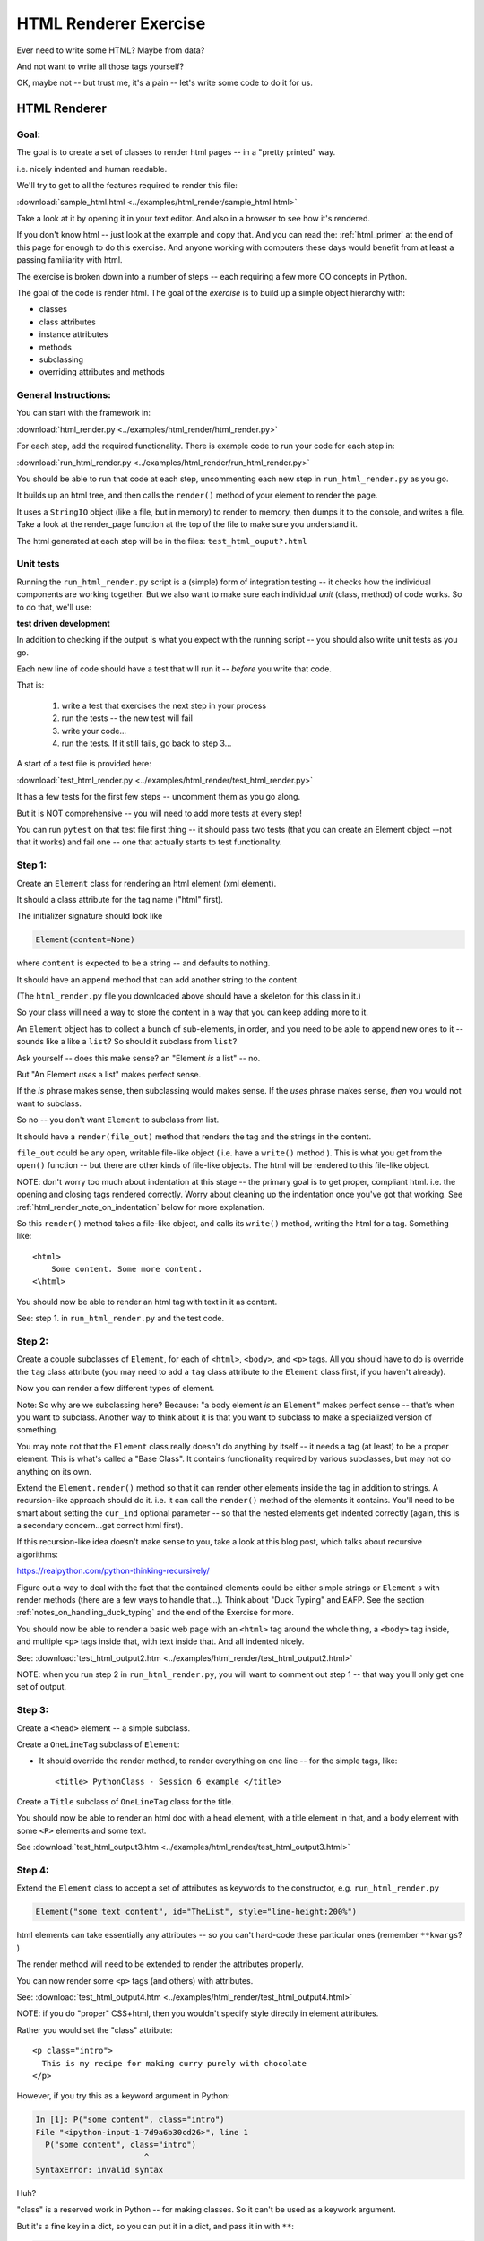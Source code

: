 .. _exercise_html_renderer:

######################
HTML Renderer Exercise
######################

Ever need to write some HTML? Maybe from data?

And not want to write all those tags yourself?

OK, maybe not -- but trust me, it's a pain -- let's write some code to do it for us.

HTML Renderer
=============

Goal:
-----

The goal is to create a set of classes to render html pages -- in a "pretty printed" way.

i.e. nicely indented and human readable.

We'll try to get to all the features required to render this file:

:download:`sample_html.html  <../examples/html_render/sample_html.html>`

Take a look at it by opening it in your text editor. And also in a browser to see how it's rendered.

If you don't know html -- just look at the example and copy that. And you can read the: :ref:`html_primer` at the end of this page for enough to do this exercise. And anyone working with computers these days would benefit from at least a passing familiarity with html.

The exercise is broken down into a number of steps -- each requiring a few more OO concepts in Python.

The goal of the code is render html. The goal of the *exercise* is to build up a simple object hierarchy with:

* classes
* class attributes
* instance attributes
* methods
* subclassing
* overriding attributes and methods

General Instructions:
---------------------

You can start with the framework in:

:download:`html_render.py  <../examples/html_render/html_render.py>`

For each step, add the required functionality. There is example code to run your code for each step in:

:download:`run_html_render.py  <../examples/html_render/run_html_render.py>`

You should be able to run that code at each step, uncommenting each new step in ``run_html_render.py`` as you go.

It builds up an html tree, and then calls the ``render()`` method of your element to render the page.

It uses a ``StringIO`` object (like a file, but in memory) to render to memory, then dumps it to the console, and writes a file. Take a look at the render_page function at the top of the file to make sure you understand it.

The html generated at each step will be in the files: ``test_html_ouput?.html``

Unit tests
----------

Running the ``run_html_render.py`` script is a (simple) form of integration testing -- it checks how the individual components are working together. But we also want to make sure each individual *unit* (class, method) of code works. So to do that, we'll use:

**test driven development**

In addition to checking if the output is what you expect with the running script -- you should also write unit tests as you go.

Each new line of code should have a test that will run it -- *before* you write that code.

That is:

  1. write a test that exercises the next step in your process
  2. run the tests -- the new test will fail
  3. write your code...
  4. run the tests. If it still fails, go back to step 3...

A start of a test file is provided here:

:download:`test_html_render.py  <../examples/html_render/test_html_render.py>`

It has a few tests for the first few steps -- uncomment them as you go along.

But it is NOT comprehensive -- you will need to add more tests at every step!

You can run ``pytest`` on that test file first thing -- it should pass two tests (that you can create an Element object --not that it works) and fail one -- one that actually starts to test functionality.

Step 1:
-------

Create an ``Element`` class for rendering an html element (xml element).

It should a class attribute for the tag name ("html" first).

The initializer signature should look like

.. code-block:: python

    Element(content=None)

where ``content`` is expected to be a string -- and defaults to nothing.

It should have an ``append`` method that can add another string to the content.

(The ``html_render.py`` file you downloaded above should have a skeleton for this class in it.)

So your class will need a way to store the content in a way that you can keep adding more to it.

An ``Element`` object has to collect a bunch of sub-elements, in order, and you need to be able to append new ones to it -- sounds like a like a ``list``? So should it subclass from ``list``?

Ask yourself -- does this make sense? an "Element *is* a list" -- no.

But "An Element *uses* a list" makes perfect sense.

If the *is* phrase makes sense, then subclassing would makes sense. If the *uses* phrase makes sense, *then* you would not want to subclass.

So no -- you don't want ``Element`` to subclass from list.

It should have a ``render(file_out)`` method that renders the tag and the strings in the content.

``file_out`` could be any open, writable file-like object ( i.e. have a ``write()`` method ). This is what you get from the ``open()`` function -- but there are other kinds of file-like objects. The html will be rendered to this file-like object.


NOTE: don't worry too much about indentation at this stage -- the primary goal is to get proper, compliant html. i.e. the opening and closing tags rendered correctly. Worry about cleaning up the indentation once you've got that working. See :ref:`html_render_note_on_indentation` below for more explanation.

So this ``render()`` method takes a file-like object, and calls its ``write()`` method, writing the html for a tag. Something like::

    <html>
        Some content. Some more content.
    <\html>

You should now be able to render an html tag with text in it as content.

See: step 1. in ``run_html_render.py`` and the test code.

Step 2:
-------

Create a couple subclasses of ``Element``, for each of ``<html>``, ``<body>``, and ``<p>`` tags. All you should have to do is override the ``tag`` class attribute (you may need to add a ``tag`` class attribute to the ``Element`` class first, if you haven't already).

Now you can render a few different types of element.

Note: So why are we subclassing here? Because: "a body element *is* an ``Element``" makes perfect sense -- that's when you want to subclass. Another way to think about it is that you want to subclass to make a specialized version of something.

You may note not that the ``Element`` class really doesn't do anything by itself -- it needs a tag (at least) to be a proper element. This is what's called a "Base Class". It contains functionality required by various subclasses, but may not do anything on its own.

Extend the ``Element.render()`` method so that it can render other elements inside the tag in addition to strings. A recursion-like approach should do it. i.e. it can call the ``render()`` method of the elements it contains. You'll need to be smart about setting the ``cur_ind`` optional parameter -- so that the nested elements get indented correctly (again, this is a secondary concern...get correct html first).

If this recursion-like idea doesn't make sense to you, take a look at this blog post, which talks about recursive algorithms:

https://realpython.com/python-thinking-recursively/

Figure out a way to deal with the fact that the contained elements could be either simple strings or ``Element`` s with render methods (there are a few ways to handle that...). Think about "Duck Typing" and EAFP. See the section :ref:`notes_on_handling_duck_typing` and the end of the Exercise for more.

You should now be able to render a basic web page with an ``<html>`` tag around the whole thing, a ``<body>`` tag inside, and multiple ``<p>`` tags inside that, with text inside that. And all indented nicely.

See: :download:`test_html_output2.htm  <../examples/html_render/test_html_output2.html>`

NOTE: when you run step 2 in ``run_html_render.py``, you will want to comment out step 1 -- that way you'll only get one set of output.

Step 3:
-------

Create a ``<head>`` element -- a simple subclass.

Create a ``OneLineTag`` subclass of ``Element``:

* It should override the render method, to render everything on one line -- for the simple tags, like::

    <title> PythonClass - Session 6 example </title>

Create a ``Title`` subclass of ``OneLineTag`` class for the title.

You should now be able to render an html doc with a head element, with a
title element in that, and a body element with some ``<P>`` elements and some text.

See :download:`test_html_output3.htm  <../examples/html_render/test_html_output3.html>`

Step 4:
-------

Extend the ``Element`` class to accept a set of attributes as keywords to the
constructor, e.g. ``run_html_render.py``

.. code-block:: python

    Element("some text content", id="TheList", style="line-height:200%")

html elements can take essentially any attributes -- so you can't hard-code these particular ones (remember ``**kwargs``? )

The render method will need to be extended to render the attributes properly.

You can now render some ``<p>`` tags (and others) with attributes.

See: :download:`test_html_output4.htm  <../examples/html_render/test_html_output4.html>`


NOTE: if you do "proper" CSS+html, then you wouldn't specify style directly in element attributes.

Rather you would set the "class" attribute::

  <p class="intro">
    This is my recipe for making curry purely with chocolate
  </p>

However, if you try this as a keyword argument in Python:

.. code-block:: ipython

   In [1]: P("some content", class="intro")
   File "<ipython-input-1-7d9a6b30cd26>", line 1
     P("some content", class="intro")
                          ^
   SyntaxError: invalid syntax

Huh?

"class" is a reserved work in Python -- for making classes.
So it can't be used as a keywork argument.

But it's a fine key in a dict, so you can put it in a dict, and pass it in with ``**``:

.. code-block:: python

    attrs = {'class': 'intro'}
    P("some content", **attrs)

You could also special-case this in your code -- so your users could use "clas"
with one s, and you could tranlate it in the generated html.


Step 5:
--------

Create a ``SelfClosingTag`` subclass of Element, to render tags like::

   <hr /> and <br /> (horizontal rule and line break).

You will need to override the render method to render just the one tag and
attributes, if any.

Note that self closing tags can't have any content. Make sure that your SelfClosingTag element raises an exception if someone tries to put in any content -- probably a ``TypeError``.

Create a couple subclasses of ``SelfClosingTag`` for ``<hr />`` and ``<br />``

Note that you now have a couple render methods -- is there repeated code in them?

Can you refactor the common parts into a separate method that all the render methods can call? And do all your tests still pass (you do have tests for everything, don't you?) after refactoring?

See: :download:`test_html_output5.htm  <../examples/html_render/test_html_output5.html>`

Step 6:
-------

Create an ``A`` class for an anchor (link) element. Its constructor should look like::

    A(self, link, content)

where ``link`` is the link, and ``content`` is what you see. It can be called like so::

    A("http://google.com", "link to google")

You should be able to subclass from ``Element``, and only override the ``__init__`` --- calling the ``Element`` ``__init__`` from the  ``A __init__``

You can now add a link to your web page.

See: :download:`test_html_output6.htm  <../examples/html_render/test_html_output6.html>`

Step 7:
--------

Create ``Ul`` class for an unordered list (really simple subclass of ``Element``).

Create ``Li`` class for an element in a list (also really simple).

Add a list to your web page.

Create a ``Header`` class -- this one should take an integer argument for the
header level. i.e <h1>, <h2>, <h3>, called like

.. code-block:: python

   H(2, "The text of the header")

for an <h2> header.

It can subclass from ``OneLineTag`` -- overriding the ``__init__``, then calling the superclass ``__init__``

See: :download:`test_html_output7.htm  <../examples/html_render/test_html_output7.html>`

Step 8:
-------

Update the ``Html`` element class to render the "<!DOCTYPE html>" tag at the head of the page, before the html element.

You can do this by subclassing ``Element``, overriding ``render()``, but then calling the ``Element`` render from the new render.

Create a subclass of ``SelfClosingTag`` for ``<meta charset="UTF-8" />`` (like for ``<hr />`` and ``<br />`` and add the meta element to the beginning of the head element to give your document an encoding.

The doctype and encoding are HTML 5 and you can check this at:

http://validator.w3.org/#validate_by_input

You now have a pretty full-featured html renderer -- play with it, add some
new tags, etc....

See :download:`test_html_output8.htm  <../examples/html_render/test_html_output8.html>`

.. _html_render_note_on_indentation:

Note on Indentation
===================

Indentation is not strictly required for html -- html ignores most whitespace.

But it can make it much easier to read for humans, and it's a nice exercise to see how one might make it nice.

There is also more than one way to indent html -- so you have a bit of flexibility here.

Step 9: Adding Indentation
--------------------------

You will need to enhance your code in a couple ways to add indentation.

1. Specify the indentation level
................................

Add a class attribute to the ``Element`` base class that indicates how much indentation you want -- you can either use a simple string: 2 or four spaces:

.. code-block:: python

    class Element:
        indent = "    "

Or you can use an integer to specify how many spaces you want to use:

.. code-block:: python

    class Element:
        indent = 4

Your render method(s) can access this attribute to know how much to indent a element. You want it as a class attribute in the base class, so that all the instances of all the subclasses will share the same value -- to indent all the html consistently.

Then you need to pass this indentation

2. Pass the "current level" of indentation down the tree of elements
....................................................................

html elements can be nested arbitrarily deep:

.. code-block:: html

    <!DOCTYPE html>
    <html>
        <head>
            <title>PythonClass = Revision 1087:</title>
        </head>
        <body>
            <p>
                Here is a paragraph of text -- there could be more of them, but this is enough  to show that we can do some text
            </p>
            <ul>
                <li>
                    The first item in a list
                </li>
                <li>
                    This is the second item
                </li>
            </ul>
        </body>
    </html>

So how does a given element know where it is in the tree? How deep to indent itself?

One way: extend your ``render`` method(s) to take another parameter:

.. code-block:: python

    def render(out_file, cur_ind=""):
        <render code here>

``cur_ind`` is a string (or number) with the current level of indentation in it: the amount that the entire tag should be indented for pretty printing.

 - This is a little tricky: ``cur_ind`` will be the amount that this element should be indented already. It will be from zero (an empty string) to a lot of spaces, depending on how deep it is in the tree. You could use an integer for the number of spaces to indent -- or keep it simple and just use a string with the currect number of spaces in it.

The amount of each level of indentation should be set by the class attribute: ``indent``

So:

* You probably  want ``cur_ind`` to be an optional argument to render -- so it will not indent if nothing is passed in.

* But if it is passed in, you want your code to USE the ``cur_ind`` parameter -- it is supposed to indicate how much this entire tag is already indented.

* When a given element gets rendered, you don't know where it is in a potentially deeply nested hierarchy -- it could be at the top level or ten levels deep. passing ``cur_ind`` into the render method is how this is communicated.

* So when you call ``render`` from *inside* a render method -- you need to tell the nested elements how deep to render themselves -- usually one more level of indentation deep. Probably something like:

<in ``render()``>

``sub_element.render(out_file, cur_ind + self.indent)``


* Remember to keep the amount of spaces per indentation defined as a class attribute of the base class (the ``Element`` class). That way, you could change it in one place, and it would change everywhere and remain consistent.

* Be sure to test that the indentation of the result changes if you change the class attribute!



.. _notes_on_handling_duck_typing:

Notes on handling "duck typing"
===============================

In this exercise, we need to deal with the fact that XML (and thus HTML) allows *either* plain text *or* other tags to be the content of a tag. Our code also needs to handle the fact that there are two possible types that we need to be able to render.

There are two primary ways to address this (and multiple ways to actually write the code for each of these).

1) Make sure that the content only has renderable objects in it.

2) Make sure the render() method can handle either type on the fly.

The difference is where you handle the multiple types -- in the render method itself, or ahead of time, when you append new content to the Element.

The ahead of time option:
-------------------------

You can handle it ahead of time by creating a simple object that wraps a string and gives it a render method. As simple as:

.. code-block:: python

  class TextWrapper:
      """
      A simple wrapper that creates a class with a render method
      for simple text
      """
      def __init__(self, text):
          self.text = text

      def render(self, file_out, current_ind=""):
          file_out.write(current_ind)
          file_out.write(self.text)


You could require your users to use the wrapper, so instead of just appending a string, they would do:

.. code-block:: python

    an_element.append(TextWrapper("the string they want to add"))

But this is not very Pythonic style -- it's OO heavy. Strings for text are so common you want to be able to simply use them:

.. code-block:: python

    an_element.append("the string they want to add")

So much easier.

To accomplish this, you can update the ``append()`` method to put this wrapper around plain strings when something new is added.


Checking if it's the right type
-------------------------------

How do you decide if the wrapper is required?

**Checking it it's an instance of Element:**

You could check and see if the object being appended is an Element:

.. code-block:: python

    if isinstance(content, Element):
        self.content.append(content)
    else:
        self.content.append(TextWrapper(content))

This would work well, but closes the door to using any other type that may not be a strict subclass of Element, but can render itself. Not too bad in this case, but in general, frowned upon in Python.


Alternatively, you could check for the string type:

.. code-block:: python

    if isinstance(content, str):
        self.content.append(TextWrapper(content))
    else:
        self.content.append(content)

I think this is a little better -- strings are a pretty core type in Python, so it's not likely that anyone is going to need to use a "string-like" object.

Duck Typing
-----------

The Python model of duck typing is: If quacks like a duck, then treat it like a duck.

But in this case, we're not actually rendering the object at this stage, so calling the method isn't appropriate.

**Checking for an attribute**

Instead of calling the method, see if it's there. You can do that with ``hasattr()``

check if the passed-in object has a ``render`` attribute:

.. code-block:: python

    if hasattr(content, 'render'):
        self.content.append(content)
    else:
        self.content.append(TextWrapper(str(content))


Note that I added a ``str()`` call too -- so you can pass in anything -- it will get stringified -- this will be ugly for many objects, but will work fine for numbers and other simple objects.

This is my favorite.


Duck Typing on the Fly
----------------------

The other option is to simply put both elements and text in the content list, and figure out what to do in the ``render()`` method.

Again, you could type check -- but I prefer the duck typing approach, and EAFP:

.. code-block:: python

    try:
        content.render(out_file)
    except AttributeError:
        outfile.write(content)

If content is a simple string then it won't have a render method, and an ``AttributeError`` will be raised.

You can catch that, and simply write the content directly instead.


You may want to turn it into a string, first::

    outfile.write(str(content))

Then you could write just about anything -- numbers, etc.


Where did the Exception come from?
----------------------------------

**Caution**

If the object doesn't have a ``render`` method, then an AttributeError will be raised. But what if it does have a render method, but that method is broken?

Depending on what's broken, it could raise any number of exceptions. Most will not get caught by the except clause, and will halt the program.

But if, just by bad luck, it has an bug that raises an ``AttributeError`` -- then this could catch it, and try to simply write it out instead. So you may get something like: ``<html_render.H object at 0x103604400>`` in the middle of your html.

**The beauty of testing**

If you have a unit test that calls every render method in your code -- then it should catch that error, and in the unit test it will be clear where it is coming from.


.. _html_primer:

HTML Primer
============


The very least you need to know about html to do this assignment.


If you are familiar with html, then this will all make sense to you. If you have never seen html before, this might be a bit intimidating, but you really don't need to know much to do this assignment.

First of all, sample output from each step is provided. So all you really need to do is look at that, and make your code do the same thing. But it does help understand a little bit about what you trying to do.

HTML
----

HTML is "Hyper Text Markup Language". Hypertext, because it can contain links
to other pages, and markup language means that text is "marked up" with
instructions about how to format the text, etc.

Here is a good basic intro:

http://www.w3schools.com/html/html_basic.asp

And there are countless others online.

As html is XML -- the XML intro is a good source of the XML syntax, too:

http://www.w3schools.com/xml/default.asp

But here is a tiny summary of just what you need to know for this project.

Elements
--------

Modern HTML is a particular dialect of XML (eXtensible Markup Language),
which is itself a special case of SGML (Standard Generalized Markup Language)

It inherits from SGML a basic structure: each piece of the document is an element. Each element is described by a "tag". Each tag has a different meaning, but they all have the same structure::

    <some_tag> some content </some_tag>

That is, the tag name is surrounded by < and >, which marks the beginning of
the element, and the end of the element is indicated by the same tag with a slash.

The real power is that these elements can be nested arbitrarily deep. In order to keep that all readable, we often want to indent the content inside the tags, so it's clear what belongs with what. That is one of the tricky bits of this assignment.


Basic tags
----------

.. code-block:: html

    <html> is the core tag indicating the entire document </html>

    <p> is a single paragraph of text </p>

    <body> is the tag that indicated the text of the document </body>

    <head> defines the header of the document -- a place for metadata </head>

Attributes:
------------

In addition to the tag name and the content, extra attributes can be attached to a tag. These are added to the "opening tag", with name="something", another_name="something else" format:

.. code-block:: html

    <p style="text-align: center" id="intro">

There can be all sorts of stuff stored in attributes -- some required for specific tags, some extra, like font sizes and colors. Note that since tags can essentially have any attributes, your code will need to support that -- doesn't it kind of look like a dict? And keyword arguments?

Special Elements
----------------

The general structure is everything in between the opening and closing tag. But some elements don't really have content -- just attributes. So the slash goes at the end of the tag, after the attributes. We can call these self-closing tags:

.. code-block:: html

   <meta charset="UTF-8" />

To make a link, you use an "anchor" tag: ``<a>``. It requires attributes to indicate what the link is:

.. code-block:: html

    <a href="http://google.com"> link </a>

The ``href`` attribute is the link (hyper reference).

lists
-----

To make a bulleted list, you use a <ul> tag (unordered list), and inside that, you put individual list items <li>:

.. code-block:: html

        <ul style="line-height:200%" id="TheList">
            <li>
                The first item in a list
            </li>
            <li style="color: red">
                This is the second item
            </li>
        </ul>

Note that the list itself *and* the list items can both take various attributes (all tags can...)

Section Headers are created with "h" tags: <h1> is the biggest (highest level), and there is <h2>, <h3>, etc. for sections, sub sections, subsub sections...

.. code-block:: html

    <h2> PythonClass -- Example </h2>

I think that's all you need to know!
